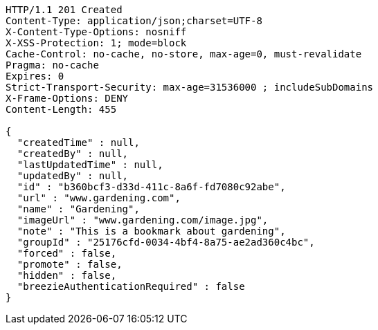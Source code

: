 [source,http,options="nowrap"]
----
HTTP/1.1 201 Created
Content-Type: application/json;charset=UTF-8
X-Content-Type-Options: nosniff
X-XSS-Protection: 1; mode=block
Cache-Control: no-cache, no-store, max-age=0, must-revalidate
Pragma: no-cache
Expires: 0
Strict-Transport-Security: max-age=31536000 ; includeSubDomains
X-Frame-Options: DENY
Content-Length: 455

{
  "createdTime" : null,
  "createdBy" : null,
  "lastUpdatedTime" : null,
  "updatedBy" : null,
  "id" : "b360bcf3-d33d-411c-8a6f-fd7080c92abe",
  "url" : "www.gardening.com",
  "name" : "Gardening",
  "imageUrl" : "www.gardening.com/image.jpg",
  "note" : "This is a bookmark about gardening",
  "groupId" : "25176cfd-0034-4bf4-8a75-ae2ad360c4bc",
  "forced" : false,
  "promote" : false,
  "hidden" : false,
  "breezieAuthenticationRequired" : false
}
----